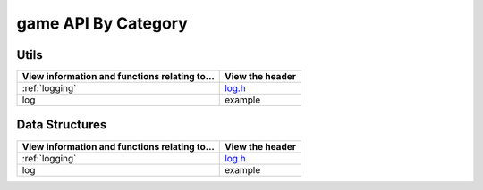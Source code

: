 .. _api:

game API By Category
=====================

Utils
------

============================================= ===============
View information and functions relating to...  View the header
============================================= ===============
:ref:`logging`                                    `log.h <https://github.com/OutbackMan/tetris/blob/master/include/utils/log.h>`_ 
log                                           example
============================================= ===============

Data Structures
-------------------

============================================= ===============
View information and functions relating to...  View the header
============================================= ===============
:ref:`logging`                                    `log.h <https://github.com/OutbackMan/tetris/blob/master/include/utils/log.h>`_ 
log                                           example
============================================= ===============
